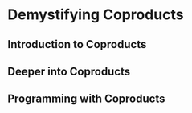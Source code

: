 * Demystifying Coproducts


** Introduction to Coproducts


** Deeper into Coproducts


** Programming with Coproducts
